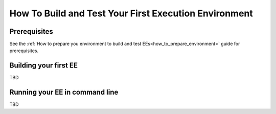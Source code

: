 ******************************************************
How To Build and Test Your First Execution Environment
******************************************************

Prerequisites
=============

See the :ref:`How to prepare you environment to build and test EEs<how_to_prepare_environment>` guide for prerequisites.

Building your first EE
======================

TBD

Running your EE in command line
===============================

TBD
